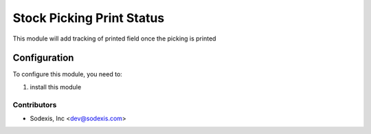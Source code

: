 ==========================
Stock Picking Print Status
==========================

This module will add tracking of printed field once the picking is printed

Configuration
=============

To configure this module, you need to:

#. install this module

Contributors
------------

* Sodexis, Inc <dev@sodexis.com>
